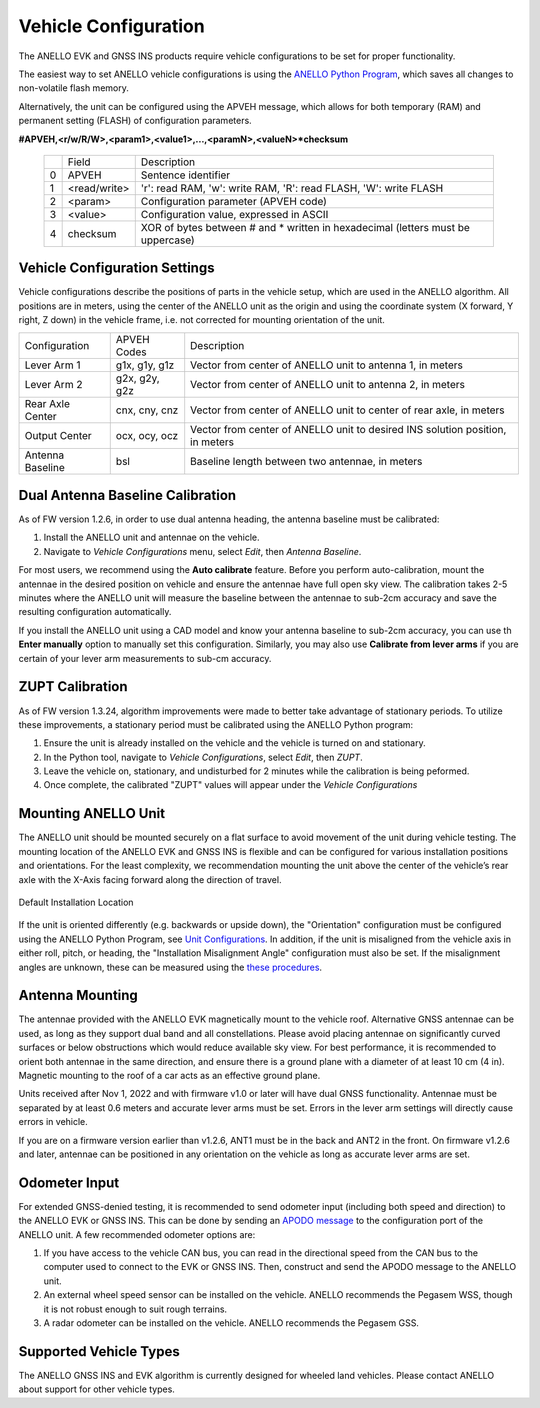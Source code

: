 ==================================
Vehicle Configuration
==================================

The ANELLO EVK and GNSS INS products require vehicle configurations to be set for proper functionality. 

The easiest way to set ANELLO vehicle configurations is using the `ANELLO Python Program <https://docs-a1.readthedocs.io/en/latest/python_tool.html#vehicle-configurations>`_, 
which saves all changes to non-volatile flash memory. 

Alternatively, the unit can be configured using the APVEH message, which allows for both temporary (RAM) and permanent setting (FLASH) of configuration parameters.

**#APVEH,<r/w/R/W>,<param1>,<value1>,...,<paramN>,<valueN>*checksum**

  +---+------------+-------------------------------------------------------------------------------------+
  |   | Field      |  Description                                                                        |
  +---+------------+-------------------------------------------------------------------------------------+
  | 0 | APVEH      |  Sentence identifier                                                                |
  +---+------------+-------------------------------------------------------------------------------------+
  | 1 |<read/write>|  'r': read  RAM, 'w': write RAM, 'R': read FLASH, 'W': write FLASH                  |
  +---+------------+-------------------------------------------------------------------------------------+
  | 2 | <param>    |  Configuration parameter (APVEH code)                                               |
  +---+------------+-------------------------------------------------------------------------------------+
  | 3 | <value>    |  Configuration value, expressed in ASCII                                            |
  +---+------------+-------------------------------------------------------------------------------------+
  | 4 | checksum   |  XOR of bytes between # and \* written in hexadecimal (letters must be uppercase)   |
  +---+------------+-------------------------------------------------------------------------------------+

Vehicle Configuration Settings
~~~~~~~~~~~~~~~~~~~~~~~~~~~~~~~~~~~~~

Vehicle configurations describe the positions of parts in the vehicle setup, which are used in the ANELLO algorithm. 
All positions are in meters, using the center of the ANELLO unit as the origin and using the coordinate system (X forward, Y right, Z down) 
in the vehicle frame, i.e. not corrected for mounting orientation of the unit.

+---------------------+------------------+----------------------------------------------------------------------------------+
| Configuration       | APVEH Codes      |                     Description                                                  |
+---------------------+------------------+----------------------------------------------------------------------------------+
|  Lever Arm 1        |  g1x, g1y, g1z   |   Vector from center of ANELLO unit to antenna 1, in meters                      |
+---------------------+------------------+----------------------------------------------------------------------------------+
|  Lever Arm 2        |  g2x, g2y, g2z   |   Vector from center of ANELLO unit to antenna 2, in meters                      |
+---------------------+------------------+----------------------------------------------------------------------------------+
| Rear Axle Center    |  cnx, cny, cnz   |   Vector from center of ANELLO unit to center of rear axle, in meters            |
+---------------------+------------------+----------------------------------------------------------------------------------+
| Output Center       |  ocx, ocy, ocz   |   Vector from center of ANELLO unit to desired INS solution position, in meters  |
+---------------------+------------------+----------------------------------------------------------------------------------+
| Antenna Baseline    |  bsl             |   Baseline length between two antennae, in meters                                |
+---------------------+------------------+----------------------------------------------------------------------------------+

Dual Antenna Baseline Calibration
~~~~~~~~~~~~~~~~~~~~~~~~~~~~~~~~~~~

As of FW version 1.2.6, in order to use dual antenna heading, the antenna baseline must be calibrated:

1. Install the ANELLO unit and antennae on the vehicle. 
2. Navigate to *Vehicle Configurations* menu, select *Edit*, then *Antenna Baseline*.

For most users, we recommend using the **Auto calibrate** feature. Before you perform auto-calibration, mount the antennae in the desired position 
on vehicle and ensure the antennae have full open sky view. The calibration takes 2-5 minutes where the ANELLO unit will measure the baseline between 
the antennae to sub-2cm accuracy and save the resulting configuration automatically.

If you install the ANELLO unit using a CAD model and know your antenna baseline to sub-2cm accuracy, you can use th **Enter manually** option to manually set this configuration.
Similarly, you may also use **Calibrate from lever arms** if you are certain of your lever arm measurements to sub-cm accuracy.

ZUPT Calibration
~~~~~~~~~~~~~~~~~~
As of FW version 1.3.24, algorithm improvements were made to better take advantage of stationary periods.
To utilize these improvements, a stationary period must be calibrated using the ANELLO Python program:

1. Ensure the unit is already installed on the vehicle and the vehicle is turned on and stationary.
2. In the Python tool, navigate to *Vehicle Configurations*, select *Edit*, then *ZUPT*.
3. Leave the vehicle on, stationary, and undisturbed for 2 minutes while the calibration is being peformed.
4. Once complete, the calibrated "ZUPT" values will appear under the *Vehicle Configurations*

Mounting ANELLO Unit
~~~~~~~~~~~~~~~~~~~~~~~~~~~~~~~~~
The ANELLO unit should be mounted securely on a flat surface to avoid movement of the unit during vehicle testing.
The mounting location of the ANELLO EVK and GNSS INS is flexible and can be configured for various installation positions and orientations. 
For the least complexity, we recommendation mounting the unit above the center of the vehicle’s rear axle with the X-Axis facing forward along the direction of travel. 

.. figure:: media/a1_install_location.png
   :scale: 50 %
   :align: center

   Default Installation Location

If the unit is oriented differently (e.g. backwards or upside down), the "Orientation" configuration must be configured using the ANELLO Python Program, 
see `Unit Configurations <https://docs-a1.readthedocs.io/en/latest/unit_configuration.html#unit-installation-orientation>`__.
In addition, if the unit is misaligned from the vehicle axis in either roll, pitch, or heading, the "Installation Misalignment Angle" configuration must also be set.
If the misalignment angles are unknown, these can be measured using the `these procedures <https://docs-a1.readthedocs.io/en/latest/unit_configuration.html#anello-unit-installation-misalignment>`__.

Antenna Mounting
~~~~~~~~~~~~~~~~~~~~~
The antennae provided with the ANELLO EVK magnetically mount to the vehicle roof. Alternative GNSS antennae can be 
used, as long as they support dual band and all constellations. Please avoid placing antennae on significantly curved surfaces 
or below obstructions which would reduce available sky view. For best performance, it is recommended to orient both antennae in the same direction, 
and ensure there is a ground plane with a diameter of at least 10 cm (4 in).
Magnetic mounting to the roof of a car acts as an effective ground plane.

Units received after Nov 1, 2022 and with firmware v1.0 or later will have dual GNSS functionality.
Antennae must be separated by at least 0.6 meters and accurate lever arms must be set.
Errors in the lever arm settings will directly cause errors in vehicle.

If you are on a firmware version earlier than v1.2.6, ANT1 must be in the back and ANT2 in the front.
On firmware v1.2.6 and later, antennae can be positioned in any orientation on the vehicle as long as accurate lever arms are set. 

Odometer Input
~~~~~~~~~~~~~~~~~~~~~
For extended GNSS-denied testing, it is recommended to send odometer input (including both speed and direction) to the ANELLO EVK or GNSS INS. 
This can be done by sending an `APODO message <https://docs-a1.readthedocs.io/en/latest/communication_messaging.html#apodo-message>`_ to the configuration port of the ANELLO unit.
A few recommended odometer options are:

1. If you have access to the vehicle CAN bus, you can read in the directional speed from the CAN bus to the computer used to connect to the EVK or GNSS INS. Then, construct and send the APODO message to the ANELLO unit.
2. An external wheel speed sensor can be installed on the vehicle. ANELLO recommends the Pegasem WSS, though it is not robust enough to suit rough terrains.
3. A radar odometer can be installed on the vehicle. ANELLO recommends the Pegasem GSS.

Supported Vehicle Types
~~~~~~~~~~~~~~~~~~~~~~~~~~
The ANELLO GNSS INS and EVK algorithm is currently designed for wheeled land vehicles. Please contact ANELLO about support for other vehicle types.